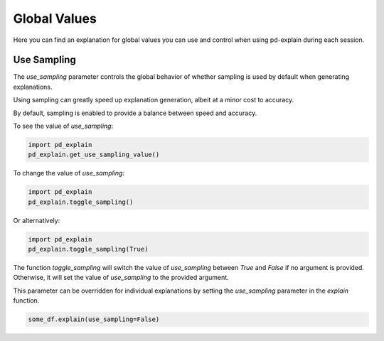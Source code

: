 .. _explain-function - Global Values:

Global Values
=====================
Here you can find an explanation for global values you can use and control when using pd-explain during each session.

Use Sampling
----------------
The `use_sampling` parameter controls the global behavior of whether sampling is used by default when generating explanations.

Using sampling can greatly speed up explanation generation, albeit at a minor cost to accuracy.

By default, sampling is enabled to provide a balance between speed and accuracy.

To see the value of `use_sampling`:

.. code-block:: python

    import pd_explain
    pd_explain.get_use_sampling_value()

To change the value of `use_sampling`:

.. code-block:: python

    import pd_explain
    pd_explain.toggle_sampling()

Or alternatively:

.. code-block:: python

    import pd_explain
    pd_explain.toggle_sampling(True)

The function `toggle_sampling` will switch the value of `use_sampling` between `True` and `False` if no argument is provided.
Otherwise, it will set the value of `use_sampling` to the provided argument.

This parameter can be overridden for individual explanations by setting the `use_sampling` parameter in the `explain` function.

.. code-block:: python

    some_df.explain(use_sampling=False)
